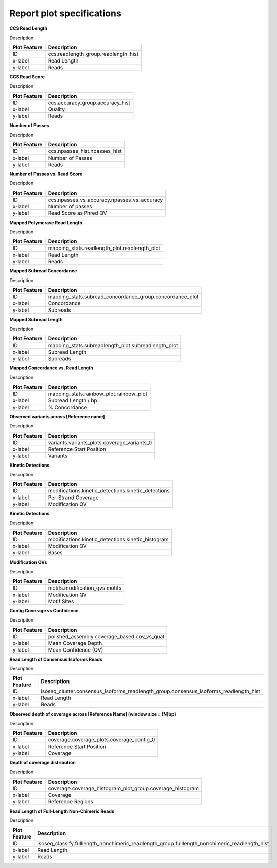 ==========================
Report plot specifications
==========================


**CCS Read Length**

Description

====================================  =====================================================================================================================================
Plot Feature                          Description
====================================  =====================================================================================================================================
ID                                    ccs.readlength_group.readlength_hist
x-label                               Read Length
y-label                               Reads
====================================  =====================================================================================================================================


**CCS Read Score**

Description

====================================  =====================================================================================================================================
Plot Feature                          Description
====================================  =====================================================================================================================================
ID                                    ccs.accuracy_group.accuracy_hist
x-label                               Quality
y-label                               Reads
====================================  =====================================================================================================================================


**Number of Passes**

Description

====================================  =====================================================================================================================================
Plot Feature                          Description
====================================  =====================================================================================================================================
ID                                    ccs.npasses_hist.npasses_hist
x-label                               Number of Passes
y-label                               Reads
====================================  =====================================================================================================================================


**Number of Passes vs. Read Score**

Description

====================================  =====================================================================================================================================
Plot Feature                          Description
====================================  =====================================================================================================================================
ID                                    ccs.npasses_vs_accuracy.npasses_vs_accuracy
x-label                               Number of passes
y-label                               Read Score as Phred QV
====================================  =====================================================================================================================================





**Mapped Polymerase Read Length**

Description

====================================  =====================================================================================================================================
Plot Feature                          Description
====================================  =====================================================================================================================================
ID                                    mapping_stats.readlength_plot.readlength_plot
x-label                               Read Length
y-label                               Reads
====================================  =====================================================================================================================================



**Mapped Subread Concordance**

Description

====================================  =====================================================================================================================================
Plot Feature                          Description
====================================  =====================================================================================================================================
ID                                    mapping_stats.subread_concordance_group.concordance_plot
x-label                               Concordance
y-label                               Subreads
====================================  =====================================================================================================================================


**Mapped Subread Length**

Description

====================================  =====================================================================================================================================
Plot Feature                          Description
====================================  =====================================================================================================================================
ID                                    mapping_stats.subreadlength_plot.subreadlength_plot
x-label                               Subread Length
y-label                               Subreads
====================================  =====================================================================================================================================


**Mapped Concordance vs. Read Length**

Description

====================================  =====================================================================================================================================
Plot Feature                          Description
====================================  =====================================================================================================================================
ID                                    mapping_stats.rainbow_plot.rainbow_plot
x-label                               Subread Length / bp
y-label                               % Concordance
====================================  =====================================================================================================================================


**Observed variants across [Reference name]**

Description

====================================  =====================================================================================================================================
Plot Feature                          Description
====================================  =====================================================================================================================================
ID                                    variants.variants_plots.coverage_variants_0
x-label                               Reference Start Position
y-label                               Variants
====================================  =====================================================================================================================================


**Kinetic Detections**

Description

====================================  =====================================================================================================================================
Plot Feature                          Description
====================================  =====================================================================================================================================
ID                                    modifications.kinetic_detections.kinetic_detections
x-label                               Per-Strand Coverage
y-label                               Modification QV
====================================  =====================================================================================================================================


**Kinetic Detections**

Description

====================================  =====================================================================================================================================
Plot Feature                          Description
====================================  =====================================================================================================================================
ID                                    modifications.kinetic_detections.kinetic_histogram
x-label                               Modification QV
y-label                               Bases
====================================  =====================================================================================================================================


**Modification QVs**

Description

====================================  =====================================================================================================================================
Plot Feature                          Description
====================================  =====================================================================================================================================
ID                                    motifs.modification_qvs.motifs
x-label                               Modification QV
y-label                               Motif Sites
====================================  =====================================================================================================================================


**Contig Coverage vs Confidence**

Description

====================================  =====================================================================================================================================
Plot Feature                          Description
====================================  =====================================================================================================================================
ID                                    polished_assembly.coverage_based.cov_vs_qual
x-label                               Mean Coverage Depth
y-label                               Mean Confidence (QV)
====================================  =====================================================================================================================================


**Read Length of Consensus Isoforms Reads**

Description

====================================  =====================================================================================================================================
Plot Feature                          Description
====================================  =====================================================================================================================================
ID                                    isoseq_cluster.consensus_isoforms_readlength_group.consensus_isoforms_readlength_hist
x-label                               Read Length
y-label                               Reads
====================================  =====================================================================================================================================


**Observed depth of coverage across [Reference Name] (window size = [N]bp)**

Description

====================================  =====================================================================================================================================
Plot Feature                          Description
====================================  =====================================================================================================================================
ID                                    coverage.coverage_plots.coverage_contig_0
x-label                               Reference Start Position
y-label                               Coverage
====================================  =====================================================================================================================================


**Depth of coverage distribution**

Description

====================================  =====================================================================================================================================
Plot Feature                          Description
====================================  =====================================================================================================================================
ID                                    coverage.coverage_histogram_plot_group.coverage_histogram
x-label                               Coverage
y-label                               Reference Regions
====================================  =====================================================================================================================================


**Read Length of Full-Length Non-Chimeric Reads**

Description

====================================  =====================================================================================================================================
Plot Feature                          Description
====================================  =====================================================================================================================================
ID                                    isoseq_classify.fulllength_nonchimeric_readlength_group.fulllength_nonchimeric_readlength_hist
x-label                               Read Length
y-label                               Reads
====================================  =====================================================================================================================================


